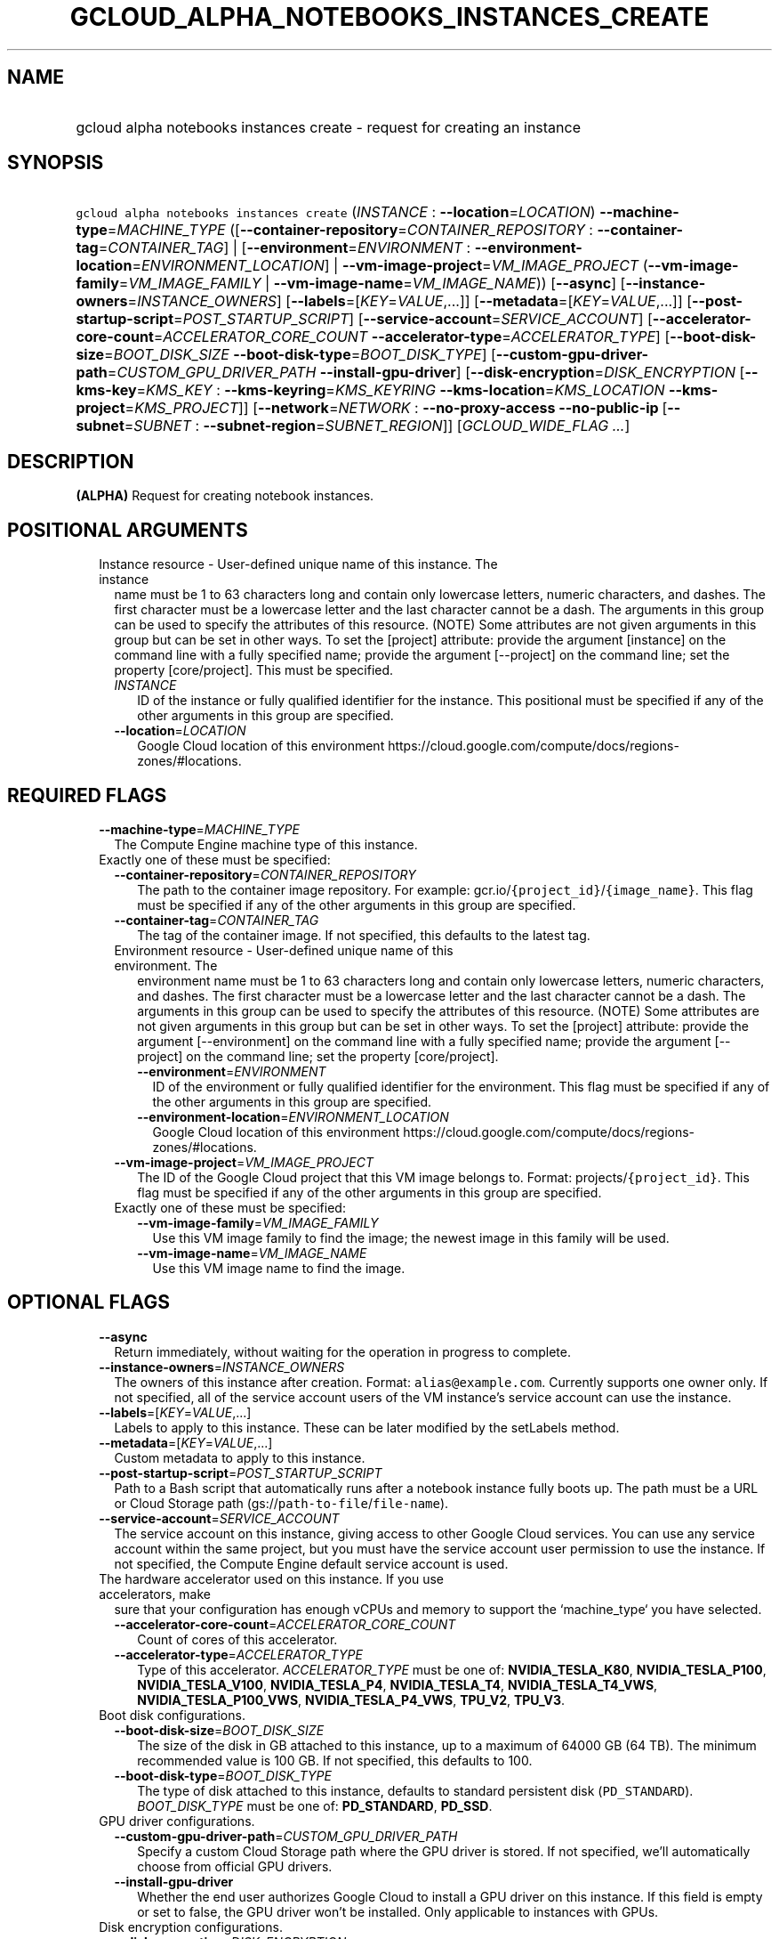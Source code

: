 
.TH "GCLOUD_ALPHA_NOTEBOOKS_INSTANCES_CREATE" 1



.SH "NAME"
.HP
gcloud alpha notebooks instances create \- request for creating an instance



.SH "SYNOPSIS"
.HP
\f5gcloud alpha notebooks instances create\fR (\fIINSTANCE\fR\ :\ \fB\-\-location\fR=\fILOCATION\fR) \fB\-\-machine\-type\fR=\fIMACHINE_TYPE\fR ([\fB\-\-container\-repository\fR=\fICONTAINER_REPOSITORY\fR\ :\ \fB\-\-container\-tag\fR=\fICONTAINER_TAG\fR]\ |\ [\fB\-\-environment\fR=\fIENVIRONMENT\fR\ :\ \fB\-\-environment\-location\fR=\fIENVIRONMENT_LOCATION\fR]\ |\ \fB\-\-vm\-image\-project\fR=\fIVM_IMAGE_PROJECT\fR\ (\fB\-\-vm\-image\-family\fR=\fIVM_IMAGE_FAMILY\fR\ |\ \fB\-\-vm\-image\-name\fR=\fIVM_IMAGE_NAME\fR)) [\fB\-\-async\fR] [\fB\-\-instance\-owners\fR=\fIINSTANCE_OWNERS\fR] [\fB\-\-labels\fR=[\fIKEY\fR=\fIVALUE\fR,...]] [\fB\-\-metadata\fR=[\fIKEY\fR=\fIVALUE\fR,...]] [\fB\-\-post\-startup\-script\fR=\fIPOST_STARTUP_SCRIPT\fR] [\fB\-\-service\-account\fR=\fISERVICE_ACCOUNT\fR] [\fB\-\-accelerator\-core\-count\fR=\fIACCELERATOR_CORE_COUNT\fR\ \fB\-\-accelerator\-type\fR=\fIACCELERATOR_TYPE\fR] [\fB\-\-boot\-disk\-size\fR=\fIBOOT_DISK_SIZE\fR\ \fB\-\-boot\-disk\-type\fR=\fIBOOT_DISK_TYPE\fR] [\fB\-\-custom\-gpu\-driver\-path\fR=\fICUSTOM_GPU_DRIVER_PATH\fR\ \fB\-\-install\-gpu\-driver\fR] [\fB\-\-disk\-encryption\fR=\fIDISK_ENCRYPTION\fR\ [\fB\-\-kms\-key\fR=\fIKMS_KEY\fR\ :\ \fB\-\-kms\-keyring\fR=\fIKMS_KEYRING\fR\ \fB\-\-kms\-location\fR=\fIKMS_LOCATION\fR\ \fB\-\-kms\-project\fR=\fIKMS_PROJECT\fR]] [\fB\-\-network\fR=\fINETWORK\fR\ :\ \fB\-\-no\-proxy\-access\fR\ \fB\-\-no\-public\-ip\fR\ [\fB\-\-subnet\fR=\fISUBNET\fR\ :\ \fB\-\-subnet\-region\fR=\fISUBNET_REGION\fR]] [\fIGCLOUD_WIDE_FLAG\ ...\fR]



.SH "DESCRIPTION"

\fB(ALPHA)\fR Request for creating notebook instances.



.SH "POSITIONAL ARGUMENTS"

.RS 2m
.TP 2m

Instance resource \- User\-defined unique name of this instance. The instance
name must be 1 to 63 characters long and contain only lowercase letters, numeric
characters, and dashes. The first character must be a lowercase letter and the
last character cannot be a dash. The arguments in this group can be used to
specify the attributes of this resource. (NOTE) Some attributes are not given
arguments in this group but can be set in other ways. To set the [project]
attribute: provide the argument [instance] on the command line with a fully
specified name; provide the argument [\-\-project] on the command line; set the
property [core/project]. This must be specified.

.RS 2m
.TP 2m
\fIINSTANCE\fR
ID of the instance or fully qualified identifier for the instance. This
positional must be specified if any of the other arguments in this group are
specified.

.TP 2m
\fB\-\-location\fR=\fILOCATION\fR
Google Cloud location of this environment
https://cloud.google.com/compute/docs/regions\-zones/#locations.


.RE
.RE
.sp

.SH "REQUIRED FLAGS"

.RS 2m
.TP 2m
\fB\-\-machine\-type\fR=\fIMACHINE_TYPE\fR
The Compute Engine machine type of this instance.

.TP 2m

Exactly one of these must be specified:

.RS 2m
.TP 2m
\fB\-\-container\-repository\fR=\fICONTAINER_REPOSITORY\fR
The path to the container image repository. For example:
gcr.io/\f5{project_id}\fR/\f5{image_name}\fR. This flag must be specified if any
of the other arguments in this group are specified.

.TP 2m
\fB\-\-container\-tag\fR=\fICONTAINER_TAG\fR
The tag of the container image. If not specified, this defaults to the latest
tag.

.TP 2m

Environment resource \- User\-defined unique name of this environment. The
environment name must be 1 to 63 characters long and contain only lowercase
letters, numeric characters, and dashes. The first character must be a lowercase
letter and the last character cannot be a dash. The arguments in this group can
be used to specify the attributes of this resource. (NOTE) Some attributes are
not given arguments in this group but can be set in other ways. To set the
[project] attribute: provide the argument [\-\-environment] on the command line
with a fully specified name; provide the argument [\-\-project] on the command
line; set the property [core/project].

.RS 2m
.TP 2m
\fB\-\-environment\fR=\fIENVIRONMENT\fR
ID of the environment or fully qualified identifier for the environment. This
flag must be specified if any of the other arguments in this group are
specified.

.TP 2m
\fB\-\-environment\-location\fR=\fIENVIRONMENT_LOCATION\fR
Google Cloud location of this environment
https://cloud.google.com/compute/docs/regions\-zones/#locations.

.RE
.sp
.TP 2m
\fB\-\-vm\-image\-project\fR=\fIVM_IMAGE_PROJECT\fR
The ID of the Google Cloud project that this VM image belongs to. Format:
projects/\f5{project_id}\fR. This flag must be specified if any of the other
arguments in this group are specified.

.TP 2m

Exactly one of these must be specified:

.RS 2m
.TP 2m
\fB\-\-vm\-image\-family\fR=\fIVM_IMAGE_FAMILY\fR
Use this VM image family to find the image; the newest image in this family will
be used.

.TP 2m
\fB\-\-vm\-image\-name\fR=\fIVM_IMAGE_NAME\fR
Use this VM image name to find the image.


.RE
.RE
.RE
.sp

.SH "OPTIONAL FLAGS"

.RS 2m
.TP 2m
\fB\-\-async\fR
Return immediately, without waiting for the operation in progress to complete.

.TP 2m
\fB\-\-instance\-owners\fR=\fIINSTANCE_OWNERS\fR
The owners of this instance after creation. Format: \f5alias@example.com\fR.
Currently supports one owner only. If not specified, all of the service account
users of the VM instance's service account can use the instance.

.TP 2m
\fB\-\-labels\fR=[\fIKEY\fR=\fIVALUE\fR,...]
Labels to apply to this instance. These can be later modified by the setLabels
method.

.TP 2m
\fB\-\-metadata\fR=[\fIKEY\fR=\fIVALUE\fR,...]
Custom metadata to apply to this instance.

.TP 2m
\fB\-\-post\-startup\-script\fR=\fIPOST_STARTUP_SCRIPT\fR
Path to a Bash script that automatically runs after a notebook instance fully
boots up. The path must be a URL or Cloud Storage path
(gs://\f5path\-to\-file\fR/\f5file\-name\fR).

.TP 2m
\fB\-\-service\-account\fR=\fISERVICE_ACCOUNT\fR
The service account on this instance, giving access to other Google Cloud
services. You can use any service account within the same project, but you must
have the service account user permission to use the instance. If not specified,
the Compute Engine default service account is used.

.TP 2m

The hardware accelerator used on this instance. If you use accelerators, make
sure that your configuration has enough vCPUs and memory to support the
`machine_type` you have selected.

.RS 2m
.TP 2m
\fB\-\-accelerator\-core\-count\fR=\fIACCELERATOR_CORE_COUNT\fR
Count of cores of this accelerator.

.TP 2m
\fB\-\-accelerator\-type\fR=\fIACCELERATOR_TYPE\fR
Type of this accelerator. \fIACCELERATOR_TYPE\fR must be one of:
\fBNVIDIA_TESLA_K80\fR, \fBNVIDIA_TESLA_P100\fR, \fBNVIDIA_TESLA_V100\fR,
\fBNVIDIA_TESLA_P4\fR, \fBNVIDIA_TESLA_T4\fR, \fBNVIDIA_TESLA_T4_VWS\fR,
\fBNVIDIA_TESLA_P100_VWS\fR, \fBNVIDIA_TESLA_P4_VWS\fR, \fBTPU_V2\fR,
\fBTPU_V3\fR.

.RE
.sp
.TP 2m

Boot disk configurations.

.RS 2m
.TP 2m
\fB\-\-boot\-disk\-size\fR=\fIBOOT_DISK_SIZE\fR
The size of the disk in GB attached to this instance, up to a maximum of 64000
GB (64 TB). The minimum recommended value is 100 GB. If not specified, this
defaults to 100.

.TP 2m
\fB\-\-boot\-disk\-type\fR=\fIBOOT_DISK_TYPE\fR
The type of disk attached to this instance, defaults to standard persistent disk
(\f5PD_STANDARD\fR). \fIBOOT_DISK_TYPE\fR must be one of: \fBPD_STANDARD\fR,
\fBPD_SSD\fR.

.RE
.sp
.TP 2m

GPU driver configurations.

.RS 2m
.TP 2m
\fB\-\-custom\-gpu\-driver\-path\fR=\fICUSTOM_GPU_DRIVER_PATH\fR
Specify a custom Cloud Storage path where the GPU driver is stored. If not
specified, we'll automatically choose from official GPU drivers.

.TP 2m
\fB\-\-install\-gpu\-driver\fR
Whether the end user authorizes Google Cloud to install a GPU driver on this
instance. If this field is empty or set to false, the GPU driver won't be
installed. Only applicable to instances with GPUs.

.RE
.sp
.TP 2m

Disk encryption configurations.

.RS 2m
.TP 2m
\fB\-\-disk\-encryption\fR=\fIDISK_ENCRYPTION\fR
Disk encryption method used on the boot disk, defaults to GMEK.
\fIDISK_ENCRYPTION\fR must be one of: \fBGMEK\fR, \fBCMEK\fR.

.TP 2m

Key resource \- The Cloud KMS (Key Management Service) cryptokey that will be
used to protect the instance. The 'Compute Engine Service Agent' service account
must hold permission 'Cloud KMS CryptoKey Encrypter/Decrypter'. The arguments in
this group can be used to specify the attributes of this resource.

.RS 2m
.TP 2m
\fB\-\-kms\-key\fR=\fIKMS_KEY\fR
ID of the key or fully qualified identifier for the key. This flag must be
specified if any of the other arguments in this group are specified.

.TP 2m
\fB\-\-kms\-keyring\fR=\fIKMS_KEYRING\fR
The KMS keyring of the key.

.TP 2m
\fB\-\-kms\-location\fR=\fIKMS_LOCATION\fR
The Cloud location for the key.

.TP 2m
\fB\-\-kms\-project\fR=\fIKMS_PROJECT\fR
The Cloud project for the key.

.RE
.RE
.sp
.TP 2m

Network configs.

.RS 2m
.TP 2m

Network resource \- The name of the VPC that this instance is in. Format:
projects/\f5{project_id}\fR/global/networks/\f5{network_id}\fR. This represents
a Cloud resource. (NOTE) Some attributes are not given arguments in this group
but can be set in other ways. To set the [project] attribute: provide the
argument [\-\-network] on the command line with a fully specified name; provide
the argument [\-\-project] on the command line; set the property [core/project].

.RS 2m
.TP 2m
\fB\-\-network\fR=\fINETWORK\fR
ID of the network or fully qualified identifier for the network.

.RE
.sp
.TP 2m
\fB\-\-no\-proxy\-access\fR
If true, the notebook instance will not register with the proxy.

.TP 2m
\fB\-\-no\-public\-ip\fR
If specified, no public IP will be assigned to this instance.

.TP 2m

Subnetwork resource \- The name of the subnet that this instance is in. Format:
projects/\f5{project_id}\fR/regions/\f5{region}\fR/subnetworks/\f5{subnetwork_id}\fR.
The arguments in this group can be used to specify the attributes of this
resource. (NOTE) Some attributes are not given arguments in this group but can
be set in other ways. To set the [project] attribute: provide the argument
[\-\-subnet] on the command line with a fully specified name; provide the
argument [\-\-project] on the command line; set the property [core/project].

.RS 2m
.TP 2m
\fB\-\-subnet\fR=\fISUBNET\fR
ID of the subnetwork or fully qualified identifier for the subnetwork. This flag
must be specified if any of the other arguments in this group are specified.

.TP 2m
\fB\-\-subnet\-region\fR=\fISUBNET_REGION\fR
Google Cloud region of this subnetwork
https://cloud.google.com/compute/docs/regions\-zones/#locations.


.RE
.RE
.RE
.sp

.SH "GCLOUD WIDE FLAGS"

These flags are available to all commands: \-\-account, \-\-billing\-project,
\-\-configuration, \-\-flags\-file, \-\-flatten, \-\-format, \-\-help,
\-\-impersonate\-service\-account, \-\-log\-http, \-\-project, \-\-quiet,
\-\-trace\-token, \-\-user\-output\-enabled, \-\-verbosity.

Run \fB$ gcloud help\fR for details.



.SH "EXAMPLES"

To create an instance from an environment, run:

.RS 2m
$ gcloud alpha notebooks instances create example\-instance \e
    \-\-location=us\-central1\-b \-\-environment=example\-env \e
    \-\-environment\-location=us\-central1\-a \e
    \-\-machine\-type=n1\-standard\-4
.RE

To create an instance from a VmImage family, run:

.RS 2m
$ gcloud alpha notebooks instances create example\-instance \e
    \-\-vm\-image\-project=deeplearning\-platform\-release \e
    \-\-vm\-image\-family=caffe1\-latest\-cpu\-experimental \e
    \-\-machine\-type=n1\-standard\-4 \-\-location=us\-central1\-b
.RE

To create an instance from a VmImage name, run:

.RS 2m
$ gcloud alpha notebooks instances create example\-instance \e
    \-\-vm\-image\-project=deeplearning\-platform\-release \e
    \-\-vm\-image\-name=tf2\-2\-1\-cu101\-notebooks\-20200110 \e
    \-\-machine\-type=n1\-standard\-4 \-\-location=us\-central1\-b
.RE

To create an instance from a Container Repository, run:

.RS 2m
$ gcloud alpha notebooks instances create example\-instance \e
    \-\-container\-repository=gcr.io/deeplearning\-platform\-release/\e
base\-cpu \-\-container\-tag=test\-tag \-\-machine\-type=n1\-standard\-4
.RE



.SH "NOTES"

This command is currently in ALPHA and may change without notice. If this
command fails with API permission errors despite specifying the right project,
you may be trying to access an API with an invitation\-only early access
whitelist. This variant is also available:

.RS 2m
$ gcloud beta notebooks instances create
.RE

